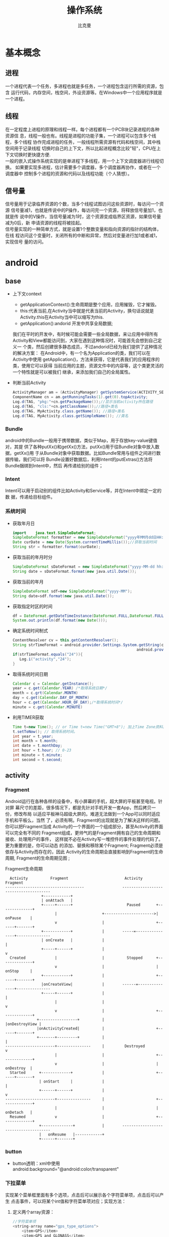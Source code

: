 #+title: 操作系统
#+author: 比克曼
#+latex_class: org-latex-pdf 
#+latex: \newpage 



* 基本概念
** 进程
一个进程代表一个任务，多进程也就是多任务，一个进程包含运行所需的资源，包含
运行代码，内存空间，栈空间，外设资源等。在Windows中一个应用程序就是一个进程。
** 线程
在一定程度上进程的原理和线程一样。每个进程都有一个PCB块记录进程的各种资源信
息，线程一般也有。线程是进程的功能子集，一个进程可以包含多个线程，多个线程
协作完成进程的任务，一般线程所需资源有代码和栈空间，其中栈空间用于记录线程
切换时自己的上下文，所以比起进程概念比较"轻"，CPU在上下文切换时更快捷方便.\\ 
一般的嵌入式操作系统实现的是单进程下多线程，用一个上下文调度器进行线程切换。
如果要实现多进程，估计需要多个调度器，多个调度器再协作，或者在一个调度器中
控制多个进程的资源和代码以及线程功能（个人猜想）。
** 信号量
信号量用于记录临界资源的个数，当多个线程试图访问这些资源时，每访问一个资源
信号量减1，也就是传说中的P操作，每访问完一个资源，将释放信号量加1，也就是传
说中的V操作，当信号量减为1时，这个资源变成临界区资源，如果信号量减为0后，新
申请资源的线程将被挂起。\\ 
信号量实现的一种简单方式，就是设置1个整数变量和指向资源的指针的结构体，在线
程访问这个变量时，关闭所有的中断和异常，然后对变量进行加1或者减1，实现信号
量的访问。  
* android
** base
- 上下文context
  + getApplicationContext():生命周期是整个应用，应用摧毁，它才摧毁。
  + this:代表当前,在Activity当中就是代表当前的Activity，换句话说就是 
    Activity.this在Activity当中可以缩写为this. 
  + getApplication():andorid 开发中共享全局数据;
  我们在平时的开发中，有时候可能会需要一些全局数据，来让应用中得所有
  Activity和View都能访问到，大家在遇到这种情况时，可能首先会想到自己定义一
  个类，然后创建很多静态成员，不过andorid已经为我们提供了这种情况的解决方案：
  在Android中，有一个名为Application的类，我们可以在Activity中使用
  getApplication()，方法来获得，它是代表我们的应用程序的类，使用它可以获得
  当前应用的主题，资源文件中的内容等，这个类更灵活的一个特性就是可以被我们
  继承，来添加我们自己的全局属性。  
- 判断当前Activity
  #+begin_src java
    ActivityManager am = (ActivityManager) getSystemService(ACTIVITY_SERVICE);
    ComponentName cn = am.getRunningTasks(1).get(0).topActivity;
    Log.d(TAG, "pkg:"+cn.getPackageName());//显示当前activity所在路径
    Log.d(TAG, "cls:"+cn.getClassName());//路径+类名
    Log.d(TAG, MyActivity.class.getName()); //路径+类名
    Log.d(TAG, MyActivity.class.getSimpleName()); //类名
  #+end_src
*** Bundle
android中的Bundle一般用于携带数据，类似于Map，用于存放key-value键值对，其提
供了各种putXx()和getXx()方法，putXx()用于往Bundle对象中放入数据，getXx()用
于从Bundle对象中获取数据。比如Bundle常用与组件之间进行数据传输，我们可以将
Bundle设置好数据后，利用Intent的putExtras()方法将Bundle捆绑到Intent中，然后
再传递给别的组件； 
*** Intent
Intent可以用于启动别的组件比如Activity和Service等，并在Intent中绑定一定的数
据，传递给目标组件。 
*** 系统时间
- 获取年月日
  #+begin_src java
    import    java.text.SimpleDateFormat;     
    SimpleDateFormat formatter = new SimpleDateFormat("yyyy年MM月dd日HH:mm:ss");     
    Date curDate = new Date(System.currentTimeMillis());//获取当前时间     
    String str = formatter.format(curDate);     
  #+end_src
- 获取当前的年月时分
  #+begin_src java
    SimpleDateFormat sDateFormat = new SimpleDateFormat("yyyy-MM-dd hh:mm:ss");     
    String date = sDateFormat.format(new java.util.Date());  
  #+end_src
- 获取当前的年月
  #+begin_src java
    SimpleDateFormat sdf=new SimpleDateFormat("yyyy-MM");  
    String date=sdf.format(new java.util.Date());  
  #+end_src
- 获取指定时区的时间
  #+begin_src java
    df = DateFormat.getDateTimeInstance(DateFormat.FULL,DateFormat.FULL,Locale.CHINA);
    System.out.println(df.format(new Date()));
  #+end_src
- 确定系统时间制式
  #+begin_src java
     ContentResolver cv = this.getContentResolver();
     String strTimeFormat = android.provider.Settings.System.getString(cv,
                                                            android.provider.Settings.System.TIME_12_24);
     if(strTimeFormat.equals("24")){
        Log.i("activity","24");
     }
  #+end_src
- 取得系统时间日期
  #+begin_src java
    Calendar c = Calendar.getInstance();
    year = c.get(Calendar.YEAR) /*取得系统日期*/
    month = c.grt(Calendar.MONTH)
    day = c.get(Calendar.DAY_OF_MONTH)
    hour = c.get(Calendar.HOUR_OF_DAY);/*取得系统时间*/
    minute = c.get(Calendar.MINUTE)
  #+end_src
- 利用TIMER获取
  #+begin_src java
    Time t=new Time(); // or Time t=new Time("GMT+8"); 加上Time Zone资料。
    t.setToNow(); // 取得系统时间。
    int year = t.year;
    int month = t.month;
    int date = t.monthDay;
    int hour = t.hour; // 0-23
    int minute = t.minute;
    int second = t.second;
  #+end_src
** activity
*** Fragment
Android运行在各种各样的设备中，有小屏幕的手机，超大屏的平板甚至电视。针对屏
幕尺寸的差距，很多情况下，都是先针对手机开发一套App，然后拷贝一份，修改布局
以适应平板神马超级大屏的。难道无法做到一个App可以同时适应手机和平板么，当然
了，必须有啊。Fragment的出现就是为了解决这样的问题。你可以把Fragment当成
Activity的一个界面的一个组成部分，甚至Activity的界面可以完全有不同的
Fragment组成，更帅气的是Fragment拥有自己的生命周期和接收、处理用户的事件，
这样就不必在Activity写一堆控件的事件处理的代码了。更为重要的是，你可以动态
的添加、替换和移除某个Fragment; Fragment必须是依存与Activity而存在的，因此
Activity的生命周期会直接影响到Fragment的生命周期, Fragment的生命周期见图
\ref{img-fragment-cycle};  
#+caption: Fragment生命周期
#+label: img-fragment-cycle
#+attr_latex: placement=[H] scale=0.3
#+begin_src ditaa :file ./img/img-fragment-cycle.png :cmdline -S -E
      Activity          Fragment                         Activity          Fragment
    -----------------------------------                 --------------------------------------
                    +------------+
                    | onAttach   |
                    +-----+------+                        Paused       +--------------+
                          |                    +---------------------->|   onPause    |
                          v                    |                       +------+-------+
                    +------------+             |        -----=----------------+---------------
                    | onCreate   |             |                              |
                    +-----+------+             |                              v
      Created             |                    |          Stopped      +--------------+
                          v                    |                       |   onStop     |
                    +------------+             |                       +------+-------+
                    |onCreateView|             |        ------=---------------+---------------
                    +-----+------+             |                              |
                          |                    |                              v
                          v                    |                       +--------------+
                  +-----------------+          |                       |onDestroyView |
                  |onActivityCreated|          |                       +------+-------+
                  +-------+---------+          |                              |
    ----------------------+---------------     |         Destroyed            v
                          |                    |                       +--------------+
                          v                    |                       |   onDestroy  |
      Started      +-------------+             |                       +------+-------+
                   | onStart     |             |                              |
                   +------+------+             |                              v
    ----------------------+---------------     |                       +--------------+
                          |                    |                       |   onDetach   |
      Resumed             v                    |                       +--------------+
                   +--------------+            |        --------------------------------------
                   |   onResume   |------------+
                   +------+-------+
#+end_src
*** button
- button透明：xml中使用android:background="@android:color/transparent"
*** 下拉菜单
实现某个菜单框里面有多个选项，点击后可以展示各个字符菜单项，点击后可以产生
点击事件，可以将某个int值和字符菜单项对应；实现方法： 
1. 定义两个array资源：
  #+begin_src java 
    //字符菜单项
    <string-array name="gps_type_options">
        <item>GPS</item>
        <item>GPS and GLONASS</item>
        <item>GPS and BEIDOU</item>
    </string-array>
  #+end_src
  #+begin_src java
    //int对应值
    <integer-array name="gps_type_values">
        <item>0</item>
        <item>1</item>
        <item>2</item>
    </integer-array>
  #+end_src
2. xml中定义器件
   #+begin_src java
    <Spinner
        android:id="@+id/spinnerType"
        android:layout_width="0dip"
        android:layout_height="wrap_content"
        android:layout_marginRight="8dip"
        android:layout_weight="1" />
   #+end_src
3. 在源文件中获取这2个资源：
   #+begin_src java
    String[] gpsTypeOptions = getResources().getStringArray(R.array.gps_type_options);
	int[] gpsTypeValues = getResources().getIntArray(R.array.gps_type_values);
   #+end_src
4. 绑定两者成adapter:
   #+begin_src java
    private IntArrayAdapter mGPSTypeAdapter;
	mGPSTypeAdapter = new IntArrayAdapter(this, gpsTypeOptions, gpsTypeValues);
   #+end_src
5. 将adapter装配到view上：
   #+begin_src java
    private Spinner mSpinnerType;
    mSpinnerType = (Spinner) findViewById(R.id.spinnerType);
    mSpinnerType.setAdapter(mGPSTypeAdapter);
	mSpinnerType.setOnItemSelectedListener(onItemSelectedListener);
   #+end_src
6. 实现点击事件：
   #+begin_src java
    private OnItemSelectedListener onItemSelectedListener = new OnItemSelectedListener() {
		@Override
		public void onItemSelected(AdapterView<?> adapter,View view,int position,long id) {
			if (adapter == mSpinnerType) {
				mGPSTypePostion = position;
			}
		}
		@Override
		public void onNothingSelected(AdapterView<?> arg0) {}
    };
   #+end_src
*** 复选框
正方形的复选框选项
1. xml中定义器件
   #+begin_src java
    <CheckBox 
      android:id="@+id/cb"
      android:layout_width="wrap_content" 
      android:layout_height="wrap_content"
      android:checked="false"
      android:text="已婚" />
   #+end_src
2. 源码中获取器件
   #+begin_src java
    private CheckBox mCheckKeep;
    mCheckKeep = (CheckBox) findViewById(R.id.checkKeep);
    
   #+end_src
3. 监听事件
   #+begin_src java
    //绑定监听器
    cb.setOnCheckedChangeListener(new OnCheckedChangeListener() {
        @Override
        public void onCheckedChanged(CompoundButton arg0, boolean arg1) {
            Toast.makeText(MyActivity.this, 
             arg1?"选中了":"取消了选中"    , Toast.LENGTH_LONG).show();
       }
     });
   #+end_src
4. 也可以查询获得结果
   #+begin_src java
    if(!cb.isChecked()){
    }
   #+end_src
*** 单选框
单选框可以将多个选项汇聚到一个组中，这个组中的每个单选项是互斥的，选一个其 
他的就不能选。
- xml文件
  #+begin_src xml
  <RadioGroup
      android:id="@+id/shoes_sel"
      android:layout_width="wrap_content"
      android:layout_height="wrap_content"
      android:layout_x="3px"
      android:layout_y="54px" >
      <RadioButton
          android:id="@+id/RadioButton1"
          android:layout_width="wrap_content"
          android:layout_height="wrap_content"
          android:text="工厂测试"/>
      <RadioButton
          android:id="@+id/RadioButton2"
          android:layout_width="wrap_content"
          android:layout_height="wrap_content"
          android:text="生产测试"/>
  </RadioGroup>
  #+end_src
- 源码中获取：
  #+begin_src java
  mRadioGroup = (RadioGroup) findViewById(R.id.shoes_sel);  
  mRadio1 = (RadioButton) findViewById(R.id.RadioButton1);  
  mRadio2 = (RadioButton) findViewById(R.id.RadioButton2); 
  #+end_src
- 监听器：
  #+begin_src java
  mRadioGroup.setOnCheckedChangeListener(new RadioGroup.OnCheckedChangeListener() {  
    public void onCheckedChanged(RadioGroup group, int checkedId){
        if (checkedId == mRadio2.getId()){
            //todo
        }  
        else{  
            //todo
        }  
    }  
  });  
  #+end_src
*** 对话框
比如可以在某个按键后触发一个对话框出来要求用户输入数据，然后点确定等操作。
Java代码如下
#+begin_src java
final AlertDialog dialog = new AlertDialog.Builder(this).create();//对话框对象
//向系统请求一个inflater
LayoutInflater inflater = (LayoutInflater) this.getSystemService(MainActivity.this.LAYOUT_INFLATER_SERVICE);
//该对话框的布局layout
LinearLayout layout = (LinearLayout)inflater.inflate(R.layout.dialog, null);
dialog.setView(layout);
dialog.getWindow().setWindowAnimations(R.style.DialogAnimationStyle);
dialog.show();

//获取对话框中的控件元素，和普通的界面操作一样
final EditText et = (EditText) dialog.getWindow().findViewById(R.id.et_value);
Button close_bt = (Button)dialog.getWindow().findViewById(R.id.close_bt);
close_bt.setOnClickListener(new OnClickListener() {
    public void onClick(View v) {
        dialog.dismiss();
    }
});
Button sure_bt = (Button) dialog.getWindow().findViewById(R.id.sure_bt);
sure_bt.setOnClickListener(new OnClickListener() {
    public void onClick(View v) {
        String string =et.getText().toString();
        if(string == null)
            dialog.dismiss();
        Calibrate = currentPressure - Float.parseFloat(string);
        dialog.dismiss();
    }
});
#+end_src
相关的界面布局xml文件
#+begin_src xml
<?xml version="1.0" encoding="utf-8"?>
<LinearLayout xmlns:android="http://schemas.android.com/apk/res/android"
    android:layout_width="300dip"
    android:layout_height="wrap_content"
    android:background="#ffffff"
    android:orientation="vertical" >
    <TextView
        android:id="@+id/textView1"
        android:layout_width="wrap_content"
        android:layout_height="wrap_content"
        android:layout_marginTop="10dip"
        android:layout_marginLeft="10dip"
        android:textSize="20dip"
        android:text="校正" />
    <View 
        android:layout_width="match_parent"
		  android:layout_height="1dip"
		  android:layout_marginTop="10dip"
		  android:background="#009acd" />
    <LinearLayout 
        android:layout_width="match_parent"
        android:layout_height="wrap_content"
        android:layout_marginTop="20dip" >
        <TextView
            android:layout_width="100dip"
            android:layout_height="wrap_content"
            android:textSize="15dip"
            android:gravity="center_horizontal"
            android:text="当前值" />
        <TextView
            android:id="@+id/textView3"
            android:layout_width="wrap_content"
            android:layout_height="wrap_content"
            android:text="TextView" />
    </LinearLayout>
        <LinearLayout
            android:layout_width="match_parent"
            android:layout_height="wrap_content" 
            android:layout_marginTop="20dip">
            <TextView
                android:id="@+id/textView2"
                android:layout_width="100dip"
                android:layout_height="wrap_content"
                android:gravity="center_horizontal"
                android:textSize="15dip"
                android:text="校正值" />
            <EditText
                android:id="@+id/et_value"
                android:layout_width="200dip"
                android:layout_height="wrap_content"
                android:background="#fff0f5"
                android:numeric="integer"
                android:text="" />
        </LinearLayout>
    		<View 
		    android:layout_width="wrap_content"
		    android:layout_height="1dip"
		    android:layout_marginTop="20dip"
		    android:background="@color/darkgray">
    <LinearLayout
        android:layout_width="match_parent"
        android:layout_height="45dp" >
        <Button
            android:id="@+id/close_bt"
            android:layout_width="wrap_content"
            android:layout_height="wrap_content"
            android:background="@drawable/bt_style"
            android:layout_weight="1"
            android:text="取消" />
		<View 
		    android:layout_width="1dip"
		    android:layout_height="wrap_content"
		    android:background="@color/darkgray"/>
        <Button
            android:id="@+id/sure_bt"
            android:layout_width="wrap_content"
            android:layout_height="wrap_content"
            android:background="@drawable/bt_style"
            android:layout_weight="1"
            android:text="确定" />
    </LinearLayout>
</LinearLayout>
#+end_src
** service
- 在service中启动activity：
  #+begin_src java
    Intent intent = new Intent(getBaseContext(), MtkPlatformTest.class);
    intent.addFlags(Intent.FLAG_ACTIVITY_NEW_TASK);必须加这句
    startActivity(intent);
  #+end_src
*** Bound Service
要做绑定服务操作，client需要调用bindService() , 调用后，系统将调用server的onBind()方法，这个方法将返回一个IBinder，这个
IBinder正是反给client，client使用此IBinder来调用server实现的各种服务接口，client要取得这个IBinder，需要实现一个接口
ServiceConnection 作为bindService的参数，此ServiceConnection中的方法onServiceConnected将被系统回调(在onBind执行完后)，而
onBind返回的IBinder正是作为参数传给onServiceConnected，这样client就可以在onServiceConnected里面获得该IBinder；
** broadcast
广播机制可以事务处理异步化，可以将事务的处理放在别的地方，然后在另一个地方
发送一个Intent，系统会根据此Intent来找到相应的广播处理方法来处理，步骤如下。 
- 设定IntentFilter，可以在manifest文件中设置，也可以在源码中动态设置，实例
  如下; 
  #+begin_src java
    private static IntentFilter makeIntentFilter() {
        final IntentFilter intentFilter = new IntentFilter();
        intentFilter.addAction(ACTION_GATT_CONNECTED);
        intentFilter.addAction(ACTION_GATT_DISCONNECTED);
        intentFilter.addAction(ACTION_GATT_SERVICES_DISCOVERED);
        intentFilter.addAction(ACTION_DATA_AVAILABLE);
        return intentFilter;
    }
  #+end_src
- 设置广播事务处理，实例如下;
  #+begin_src java
    private final BroadcastReceiver mReceiver = new BroadcastReceiver() {
        @Override
        public void onReceive(Context context, Intent intent) {
            final String action = intent.getAction();
            if (ACTION_GATT_CONNECTED.equals(action)) {
                //...
            } else if (ACTION_GATT_DISCONNECTED.equals(action)) {
                //...
            } else if (ACTION_GATT_SERVICES_DISCOVERED.equals(action)) {
                //...
            } else if (ACTION_DATA_AVAILABLE.equals(action)) {
                //...
            }
        }
    };
  #+end_src
- 注册，将action和事务处理相结合，实例如下;
  #+begin_src java
     registerReceiver(mReceiver, makeIntentFilter());
  #+end_src
- 产生事件源，在别的地方发送消息，实例如下;
  #+begin_src java
    private void broadcastUpdate(final String action) {
        final Intent intent = new Intent(action);
        sendBroadcast(intent);
    }
  #+end_src
** 消息机制
Android应用程序是通过消息来驱动的，系统为每一个应用程序维护一个消息队例，应
用程序的主线程不断地从这个消息队例中获取消息(Looper)，然后对这些消息进行处
理(Handler)，这样就实现了通过消息来驱动应用程序的执行. 
- Message：消息，其中包含了消息ID，消息处理对象以及处理的数据等，由
  MessageQueue统一列队，终由Handler处理。 
- Handler：处理者，负责Message的发送及处理。使用Handler时，需要实现
  handleMessage(Message msg)方法来对特定的Message进行处理，例如更新UI等。 
- MessageQueue：消息队列，用来存放Handler发送过来的消息，并按照FIFO规则执行。
  当然，存放Message并非实际意义的保存，而是将Message以链表的方式串联起来的，
  等待Looper的抽取。 
- Looper：消息泵，不断地从MessageQueue中抽取Message执行。因此，一个
  MessageQueue需要一个Looper。 
- Thread：线程，负责调度整个消息循环，即消息循环的执行场所。
*** Handler
功能主要是跟UI线程交互用，主要有：
1. 用handler发送一个message，然后在handler的线程中来接收、处理该消息，以避免直接在UI主线程中处理事务导致影响UI主线程的其
   他处理工作 ；
2. 你可以将handler对象传给其他进程，以便在其他进程中通过handler给你发送事件；
3. 通过handler的延时发送message，可以延时处理一些事务的处理；
- 线程处理功能：可以使用Handler的post方法，将要处理的事务放在一个thread里面，然后将该线程post到Handler的线程队列中(其实
  这个线程和activity主线程是同一个线程，只是运行了线程的run方法)，则该事务将会在thread里面执行，如果使用
  postDelayed(thread, time)方法，还能设置一个延时time后执行该事务，类似于timer功能；
  实例如下所示。
  #+begin_src java
    //使用handler时首先要创建一个handler
    Handler handler = new Handler();
    //要用handler来处理多线程可以使用runnable接口，这里先定义该接口
    //线程中运行该接口的run函数
    Runnable update_thread = new Runnable(){
        public void run(){
            //线程每次执行时输出"UpdateThread..."文字,且自动换行
            //textview的append功能和Qt中的append类似，不会覆盖前面
            //的内容，只是Qt中的append默认是自动换行模式
            text_view.append("\nUpdateThread...");
            //延时1s后又将线程加入到线程队列中
            handler.postDelayed(update_thread, 1000);
        }
    };
    //将线程接口立刻送到线程队列中
    handler.post(update_thread);
    //将接口从线程队列中移除
    handler.removeCallbacks(update_thread);
  #+end_src
- 异步消息处理功能：同样也是使用上面线程处理功能，将某个线程thread，post到handler的线程队列中，线程队列中处理事务，并可
  以使用handler的sendMessage()，方法向handler中发送message，然后在handler中可以使用handleMessage来处理这个消息；实例如下：
  #+begin_src java
    //创建一个handler，内部完成处理消息方法
    Handler update_progress_bar = new Handler(){
        public void handleMessage(Message msg) {
            super.handleMessage(msg);
            //显示进度条
            progress_bar.setProgress(msg.arg1);
            //重新把进程加入到进程队列中
            update_progress_bar.post(update_thread);
        }
    };
    update_progress_bar.post(update_thread);//post线程
    Runnable update_thread = new Runnable() {
        int i = 0;
        public void run() {
            i += 10;
            //首先获得一个消息结构
            Message msg = update_progress_bar.obtainMessage();
            //给消息结构的arg1参数赋值
            msg.arg1 = i;
            //延时1s
            Thread.sleep(1000);
            //把消息发送到消息队列中
            update_progress_bar.sendMessage(msg);
            if(i == 100)
                update_progress_bar.removeCallbacks(update_thread);//移除
        }
    };
  #+end_src

*** Looper

*** Message
*** SharedPreferences
很多软件会有配置文件，里面存放这程序运行当中的各个属性值，由于其配置信息并不多，如果采用数据库来存放并不划算，因为数据库
连接跟操作等耗时大大影响了程序的效率，因此我们使用键值这种一一对应的关系来存放这些配置信息。SharedPreferences正是Android
中用于实现这中存储方式的技术。  
SharedPreferences的使用非常简单，能够轻松的存放数据和读取数据。SharedPreferences只能保存简单类型的数据，例如，String、
int等。一般会将复杂类型的数据转换成Base64编码，然后将转换后的数据以字符串的形式保存在 XML文件中，再用SharedPreferences保
存。使用SharedPreferences保存key-value对的步骤如下。
1. 使用Activity类的getSharedPreferences方法获得SharedPreferences对象，其中存储key-value的文件的名称由
   getSharedPreferences方法的第一个参数指定。
2. 使用SharedPreferences接口的edit获得SharedPreferences.Editor对象。
3. 通过SharedPreferences.Editor接口的putXxx方法保存key-value对。其中Xxx表示不同的数据类型。例如：字符串类型的value需要用
   putString方法。
4. 通过SharedPreferences.Editor接口的commit方法保存key-value对。commit方法相当于数据库事务中的提交（commit）操作。
具体代码的书写流程为。
- 存放数据信息
  1. 打开Preferences，名称为setting，如果存在则打开它，否则创建新的Preferences SharedPreferences settings =
     getSharedPreferences(“setting”, 0);
  2. 让setting处于编辑状态SharedPreferences.Editor editor = settings.edit();
  3. 存放数据editor.putString(“name”,”ATAAW”);editor.putString(“URL”,”ATAAW.COM”);
  4. 完成提交editor.commit();
- 读取数据信息
  1. 获取Preferences: SharedPreferences settings = getSharedPreferences(“setting”, 0);
  2. 取出数据String name = settings.getString(“name”,”默认值”);
     String url = setting.getString(“URL”,”default”);
其中创建的Preferences文件存放位置可以在Eclipse中查看：DDMS->File Explorer /<package name>/shared_prefs/setting.xml 
** 通知栏操作
在Android系统中，发一个状态栏通知还是很方便的。首先，发送一个状态栏通知必须
用到两个类：NotificationManager、Notification。 
- NotificationManager ：  是状态栏通知的管理类，负责发通知、清楚通知等。
  NotificationManager是一个系统Service，必须通过getSystemService()来获取。 
  #+begin_src java
  NotificationManager nm = (NotificationManager) getSystemService(NOTIFICATION_SERVICE);
  #+end_src
- Notification：是具体的状态栏通知对象，可以设置icon、文字、提示声音、振动
  等等参数。下面是设置一个通知需要的基本参数. 
  1. An icon  (通知的图标);
  2. A title and expanded message  (通知的标题和内容); 
  3. A PendingIntent   (点击通知执行页面跳转); 
  可选的设置.
  1. A ticker-text message (状态栏顶部提示消息);
  2. An alert sound    (提示音)
  3. A vibrate setting  (振动)
  4. A flashing LED setting  (灯光)
使用步骤
1. 创建Notification：通过NotificationManager的notify(int, Notification)方法
   来启动Notification。第一个参数唯一的标识该Notification，第二个参数就是
   Notification对象。 
2. 更新Notification：调用Notification的setLatestEventInfo方法来更新内容，然
   后调用NotificationManager的notify()方法即可。 
3. 删除Notification：通过NotificationManager的cancel(int)方法，来清除某个通
   知。其中参数就是Notification的唯一标识ID。当然也可以通过  cancelAll() 来
   清除状态栏所有的通知。 
4. Notification设置(振动、铃声等)；
#+begin_src java
//新建状态栏通知
baseNF = new Notification();
 
//设置通知在状态栏显示的图标
baseNF.icon = R.drawable.icon;

//通知时在状态栏显示的内容
baseNF.tickerText = "You clicked BaseNF!";

//通知的默认参数 DEFAULT_SOUND, DEFAULT_VIBRATE, DEFAULT_LIGHTS. 
//如果要全部采用默认值, 用 DEFAULT_ALL.
//此处采用默认声音
baseNF.defaults = Notification.DEFAULT_SOUND;

//第二个参数 ：下拉状态栏时显示的消息标题 expanded message title
//第三个参数：下拉状态栏时显示的消息内容 expanded message text
//第四个参数：点击该通知时执行页面跳转
baseNF.setLatestEventInfo(Lesson_10.this, "Title01", "Content01", pd);

//发出状态栏通知
//The first parameter is the unique ID for the Notification 
// and the second is the Notification object.
nm.notify(Notification_ID_BASE, baseNF);
#+end_src
** 程序首选项
一般程序可以通过“设置”也就是首选项做一些更个性化的设置。打开我们的系统设
置中，会看到整个页面被分为几组：无线网络、设备、个人、账户和系统。这个分组
（或者叫分类）就是PreferenceCategory。Wifi右边有开关，这一项就是
CheckBoxPreference；其他还有ListPreference和EditTextPreference。每一次设置，
都会被Preference存下来，这就是setting的数据持久化。我们可以通过
SharedPreference对象获得这个程序的全体设置，Preference的对象获得其中某个设
置。Preference Activity框架由4个部分组成。 
- PreferenceScreen: 是个xml文件，定义了在Preference Screen中显示的层次结构。
  它指定了要显示的文本及控件、值等； 
- PreferenceActivity和PreferenceFragment：首先要说的是，PreferenceActivity
  从API level1中就加入了，那么后续自Android3.0后有了Fragment的概念，同时也
  带来了PreferenceFragment，他们都用于包含PreferenceScreen，在Android3.0前，
  PreferenceActivity直接包含PreferenceScreen，之后，PreferenceScreen包含在
  PreferenceFragment中，而PreferenceFragment又包含到PreferenceActivity； 
- PreferenceHeader：是一个xml文件，3.0后随Fragment引入，用于显示
  PreferenceFragment的层次结构。 
- SharedPreference监听程序：也就是接口onSharedPreferenceChangeListener，用
  于监听界面上的设置变化，这个接口用于监听SharePreference，即只要有设置项改
  变，这个就会被触发回调，区别于OnPreferenceChangeListener是用于监听某项的
  改变，而OnPreferenceClickListener是监听某项的点击 ； 
** menu
menu标签中item标签的主要属性见表\ref{tbl-menu-bar}
#+caption: android menu bar xml属性说明
#+label: tbl-menu-bar
|-------------------------+------------------------------------------------------------|
| 属性名                  | 说明                                                       |
|-------------------------+------------------------------------------------------------|
| android:orderInCategory | 指每个item优先级，值越大越低，地方不够就会放到overflow中。 |
| android:title           | item的标题。                                               |
| android:icon            | item显示的图标。                                           |
| app:showAsAction        | item显示的方式。                                           |
|-------------------------+------------------------------------------------------------|
** gps
*** 组件
- LocationManagerService：简称LMS，统一管理android平台中能够提供位置服务的
  相关模块； 
- LocationManager：简称LM，为需要使用位置服务的应用程序服务，LMS和LM通过
  binder进行交互； 
- LocationProvider：简称LP，表示android平台中能够提供位置服务的相关模块的统
  称，在所有位置提供者中，android framework实现了其中的PassiveProvider和
  GpsLocationProvider，这两个LP由LMS创建并允许在系统进程中； 
- LocationProviderInterface：LP必须实现这个接口，这些接口对应的对象实例由
  LMS来创建和管理； 
- NetworkLocationProvider：由网络提供的位置服务，android原生代码中不提供相
  关功能，一般第三方厂商会提供； 
- GMS：GoogleMobileService，由Google提供的NetworkLocationProvider，国内的一
  般由百度提供； 
- ILocationProviderProxy：由于一些LP是由第三方提供，他们运行在应用程序所在
  的进程中，所以系统定了这个接口使LMS管理这些由应用程序提供的位置服务； 
- LocationProviderBase：第三方提供LP，必须实现这个抽象类；
- FusedLocationProvider：它自身不提供位置信息，而是综合GpsLP和NetworkLP的位
  置信息，然后向使用者提供最符合使用者需求的数据，平衡电量和数据精度要求； 
- GeocodeProxy：由于需要将位置信息和地址相互转换，而有些位置信息由第三方提
  供，所以LMS利用这个和第三方应用中实现GeocodeProxy的对象进行交互。 
*** 操作
1. 先创建一个LocationManager对象，用于和LMS交互；
2. 然后调用LocationManager的requestLocationUpdates以设置一个回调接口对象
   LocationListener，同时指出要使用哪个LP，或指定定位精度，由系统决定选择LP；  
3. 当LP更新相关信息后，LocationListener对应的函数将被调用，应用程序可以在这
   些回调函数中做相应处理； 
4. 如果应用程序需要在位置和地址信息做转换，则使用Geocoder类提供的函数；
**** LocationManager
LocationMangager，位置管理器。要想操作定位相关设备，必须先定义个
LocationManager。我们可以通过如下代码创建LocationManger对象。 
#+begin_src java
LocationManger locationManager=(LocationManager)this.getSystemService(Context.LOCATION_SERVICE); 
#+end_src
**** LocationListener
LocationListener，位置监听，监听位置变化，监听设备开关与状态。
#+begin_src java
private LocationListener locationListener=new LocationListener() {
        /**
         * 位置信息变化时触发
         */
        public void onLocationChanged(Location location) {
            updateView(location);
            Log.i(TAG, "时间："+location.getTime()); 
            Log.i(TAG, "经度："+location.getLongitude()); 
            Log.i(TAG, "纬度："+location.getLatitude()); 
            Log.i(TAG, "海拔："+location.getAltitude()); 
        }
        
        /**
         * GPS状态变化时触发
         */
        public void onStatusChanged(String provider, int status, Bundle extras) {
            switch (status) {
            //GPS状态为可见时
            case LocationProvider.AVAILABLE:
                Log.i(TAG, "当前GPS状态为可见状态");
                break;
            //GPS状态为服务区外时
            case LocationProvider.OUT_OF_SERVICE:
                Log.i(TAG, "当前GPS状态为服务区外状态");
                break;
            //GPS状态为暂停服务时
            case LocationProvider.TEMPORARILY_UNAVAILABLE:
                Log.i(TAG, "当前GPS状态为暂停服务状态");
                break;
            }
        }
        /**
         * GPS开启时触发
         */
        public void onProviderEnabled(String provider) {
            Location location=lm.getLastKnownLocation(provider);
            updateView(location);
        }
        /**
         * GPS禁用时触发
         */
        public void onProviderDisabled(String provider) {
            updateView(null);
        }
    };
#+end_src
**** Location
Location，位置信息，通过Location可以获取时间、经纬度、海拔等位置信息。上面
采用locationListener里面的onLocationChanged()来获取location，下面讲述如何主
动获取location。 
#+begin_src java
Location location=locationManager.getLastKnownLocation(LocationManager.GPS_PROVIDER);
system.out.println("时间："+location.getTime());
system.out.println("经度："+location.getLongitude());  
#+end_src
**** GpsStatus.Listener
GpsStatus.Listener，GPS状态监听，包括GPS启动、停止、第一次定位、卫星变化等
事件。  
#+begin_src java
//状态监听
    GpsStatus.Listener listener = new GpsStatus.Listener() {
        public void onGpsStatusChanged(int event) {
            switch (event) {
            //第一次定位
            case GpsStatus.GPS_EVENT_FIRST_FIX:
                Log.i(TAG, "第一次定位");
                break;
            //卫星状态改变
            case GpsStatus.GPS_EVENT_SATELLITE_STATUS:
                Log.i(TAG, "卫星状态改变");
                //获取当前状态
                GpsStatus gpsStatus=lm.getGpsStatus(null);
                //获取卫星颗数的默认最大值
                int maxSatellites = gpsStatus.getMaxSatellites();
                //创建一个迭代器保存所有卫星 
                Iterator<GpsSatellite> iters = gpsStatus.getSatellites().iterator();
                int count = 0;     
                while (iters.hasNext() && count <= maxSatellites) {     
                    GpsSatellite s = iters.next();     
                    count++;     
                }   
                System.out.println("搜索到："+count+"颗卫星");
                break;
            //定位启动
            case GpsStatus.GPS_EVENT_STARTED:
                Log.i(TAG, "定位启动");
                break;
            //定位结束
            case GpsStatus.GPS_EVENT_STOPPED:
                Log.i(TAG, "定位结束");
                break;
            }
        };
    };
//绑定监听状态
lm.addGpsStatusListener(listener);
#+end_src
**** GpsStatus
GpsStatus，GPS状态信息，上面在卫星状态变化时，我们就用到了GpsStatus。 
#+begin_src java
//实例化    
GpsStatus gpsStatus = locationManager.getGpsStatus(null); // 获取当前状态    
//获取默认最大卫星数    
int maxSatellites = gpsStatus.getMaxSatellites();     
//获取第一次定位时间（启动到第一次定位）    
int costTime=gpsStatus.getTimeToFirstFix();   
//获取卫星    
Iterable<GpsSatellite> iterable=gpsStatus.getSatellites();   
//一般再次转换成Iterator    
Iterator<GpsSatellite> itrator=iterable.iterator();
#+end_src
**** GpsSatellite
GpsSatellite，定位卫星，包含卫星的方位、高度、伪随机噪声码、信噪比等信息 
#+begin_src java
//获取卫星    
Iterable<GpsSatellite> iterable=gpsStatus.getSatellites();   
//再次转换成Iterator    
Iterator<GpsSatellite> itrator=iterable.iterator();   
//通过遍历重新整理为ArrayList    
ArrayList<GpsSatellite> satelliteList=new ArrayList<GpsSatellite>();    
int count=0;   
int maxSatellites=gpsStatus.getMaxSatellites();   
while (itrator.hasNext() && count <= maxSatellites) {     
    GpsSatellite satellite = itrator.next();     
    satelliteList.add(satellite);     
    count++;   
}    
System.out.println("总共搜索到"+count+"颗卫星");   
//输出卫星信息    
for(int i=0;i<satelliteList.size();i++){   
    //卫星的方位角，浮点型数据    
    System.out.println(satelliteList.get(i).getAzimuth());   
    //卫星的高度，浮点型数据    
    System.out.println(satelliteList.get(i).getElevation());   
    //卫星的伪随机噪声码，整形数据    
    System.out.println(satelliteList.get(i).getPrn());   
    //卫星的信噪比，浮点型数据    
    System.out.println(satelliteList.get(i).getSnr());   
    //卫星是否有年历表，布尔型数据    
    System.out.println(satelliteList.get(i).hasAlmanac());   
    //卫星是否有星历表，布尔型数据    
    System.out.println(satelliteList.get(i).hasEphemeris());   
    //卫星是否被用于近期的GPS修正计算    
    System.out.println(satelliteList.get(i).hasAlmanac());   
}
#+end_src
*** 位置模拟
大体思路如下。
1. 获取待模拟的位置；
2. 将位置信息植入需要的Provider里面, 下面示例代码以模拟位置植入GPS_PROVIDER
   中为例； 
   #+begin_src java
   //xml权限 
   <uses-permission android:name="android.permission.ACCESS_MOCK_LOCATION">
   public static void setLocation(Context context, LatLonBean bean) {  
        LocationManager locmanag = (LocationManager) context  
                .getSystemService(Context.LOCATION_SERVICE);  
        //关键代码
        String mock = LocationManager.GPS_PROVIDER;  
        locmanag.addTestProvider(mock, false, true, false, false, false, false,  
                false, 0, 5);  
        locmanag.setTestProviderEnabled(mock, true);  
        //构造位置信息
        Location loc = new Location(mock);  
        loc.setTime(System.currentTimeMillis());  
        loc.setLatitude(Double.parseDouble(bean.getLat()));  
        loc.setLongitude(Double.parseDouble(bean.getLon()));  
        loc.setAccuracy(Criteria.ACCURACY_FINE);// 精确度  
        loc.setElapsedRealtimeNanos(SystemClock.elapsedRealtimeNanos());// 实时运行时间  
        locmanag.setTestProviderStatus(mock, LocationProvider.AVAILABLE, null,  
                System.currentTimeMillis());  
        //位置信息植入
        locmanag.setTestProviderLocation(mock, loc);  
    }  
   #+end_src
3. 在android手机设置请确保您已在“允许模拟位置”复选框打勾 ；
4. 像普通使用gps定位一样的使用onLocationChanged()会被系统回调。
** bt
*** 概念
- BluetoothAdapter：代表手机本地的蓝牙模块，BluetoothAdapter是所有蓝牙互操
  作的入口。使用它，你可以discover其他的蓝牙设备，轮询已经bonded(paired)的
  设备列表，使用MAC地址实例化一个远端Bluetoothdevice，生成一个
  BluetoothServerSocket来监听其他设备。 
- BluetoothDevice：代表一个远端的蓝牙设备，本地蓝牙模块使用BluetoothDevice
  通过一个BluetoothSocket来请求一个远端设备连接或者请求远端设备的设备名，地
  址，绑定状态等； 
- BluetoothSocket：代表一个接口，通过这个接口应用程序可以利用InputStream和
  OutputStream来和其他蓝牙设备交换数据； 
- BluetoothServerSocket：代表一个server socket，它用于监听收到的请求。为了
  连接两个android设备，某个设备必须开启一个server socket，当一个远端蓝牙设
  备发起一个连接请求到这个设备时，这个设备如果接受这个请求，它的
  BluetoothServerSocket会返回一个BluetoothSocket给它； 
- BluetoothClass：用于描述蓝牙设备的一般属性和能力。它是只读的属性集，定义
  了设备的主次设备类和它的服务，然而这个BluetoothClass并不是这个蓝牙设备支
  持的所有蓝牙profile和services的描述； 
- BluetoothProfile：是一个蓝牙profile的接口；
- BluetoothHeadset：提供对手机上蓝牙耳机的支持，它包含蓝牙耳机和免提的
  profile； 
- BluetoothA2dp：定义了通过蓝牙连接的设备间传输音频流的质量，A2DP表示
  Advanced Audio Distribution Profile； 
- BluetoothHealth：代表了Health Device Profile；
- BluetoothHealthCallback：它是一个BluetoothHealth回调的抽象类。这个回调处
  理接收到的应用程序注册状态以及蓝牙通道状态的更新； 
- BluetoothHealthAppConfiguration：代表应用程序关于BluetoothHealth的配置； 
- BluetoothProfile.ServiceListener：它是一个通知BluetoothProfile IPC客户端
  的接口，通知对service连接的状态； 
*** 蓝牙权限
应用程序要用蓝牙功能，必须要声明蓝牙权限“BLUETOOTH”。代码如下
#+begin_src xml
<manifest ... >
  <uses-permission android:name="android.permission.BLUETOOTH" />
  ...
</manifest>
#+end_src
如果应用程序还需要“初始化设备发现”，操作“蓝牙设置”，那还需要声明
“BLUETOOTH\_ADMIN”的权限，另外这个权限可以赋予一些功能，比如发现本地蓝牙
设备，修改蓝牙设置；如有要使用“BLUETOOTH\_ADMIN”的声明，还必须要有上面的
“BLUETOOTH”权限。 
*** 设置蓝牙
如果要使用蓝牙，需检查手机是否支持蓝牙，并且要保证已经使能。这需要两步操作。 
1. 获取BluetoothAdapter:BluetoothAdapter是所有蓝牙活动所必须要求的。要获得
   BluetoothAdapter可以调用getDefaultAdapter()方法，它将返回一个
   BluetoothAdapter，如果返回null，代表设备不支持蓝牙，代码如下。 
   #+begin_src java
   BluetoothAdapter mBluetoothAdapter = BluetoothAdapter.getDefaultAdapter();
   if (mBluetoothAdapter == null) {
        // Device does not support Bluetooth
   }
   #+end_src
2. 使能蓝牙:使用蓝牙前要确定蓝牙是否已经使能，使用isEnable()方法，如果返回
   false，表示蓝牙是禁能的。要请求蓝牙开启，可以使用
   startActivityForResult()带上ACTION\_REQUEST\_ENABLE的intent，这样将会触
   发一个系统设置的请求来使能蓝牙，代码如下, 将会出现一个对话框请求用户使能
   蓝牙，用户可以允许也可以不允许，ACTION\_REQUEST\_ENABLE是一个本地定义的
   整数(大于0)，并且会在onActivityResult()回调方法中返回作为requestCode参数，
   如果使能蓝牙成功，Activity会在onActivityResult()收到RESULT\_OK结果码，否
   则结果码是RESULT\_CANCEL 
   #+begin_src java
   if (!mBluetoothAdapter.isEnabled()) {
    Intent enableBtIntent = new Intent(BluetoothAdapter.ACTION_REQUEST_ENABLE);
    startActivityForResult(enableBtIntent, REQUEST_ENABLE_BT);
   }
   #+end_src
   同样，应用程序还可以监听ACTION\_STATE\_CHANGED广播intent，这个intent会在
   蓝牙状态变化时被系统广播出来， 这个广播包含指示蓝牙新旧状态的额外域：
   EXTRA\_STATE和EXTRA\_PREVIOUS\_STATE。这2个域的值可能取
   STATE\_TURNING\_ON, STATE\_ON,STATE\_OFF，STATE\_TURNING\_OFF。   
*** 寻找设备
可以使用BluetoothAdapter搜索远端设备，要么通过“搜索设备”，要么通过轮询配
对绑定列表里面的设备。搜索设备通过一个扫描过程搜索周边的蓝牙设备并向他们请
求一些信息(这个过程大概有“discovering”，“inquiring”，“scanning”)。然
而这个被搜索到的设备只有在使能了可发现属性后，才会回应这些请求，回应信息大
概有设备名，类别，唯一的MAC地址。有了这些后，搜索设备的发起方就可以选择一个
设备初始化一个链接操作。一旦和远端设备进行链接，并且是首次链接，一个配对请
求就会自动的呈现给用户。当配对过程完成后，远端设备的基本信息(比如设备名，类
别，MAC)就会被保存下来并能够通过蓝牙API读取，使用一个已知的MAC地址可以在任
何时候发起连接操作而不需要再进行搜索过程。要记住的是已配对和已连接有所不同，
配对意味着两个设备知道互相的存在，拥有一个用于认证的共享的链接密钥
(link-key)，能够建立一个加密的链路。连接意味着设备间当前共享一个RFCOMM通道，
可以互相进行数据传输。当前的android蓝牙API要求设备在建立RFCOMM通道前做配对
操作。(配对是在使用蓝牙API初始化一个加密连接时自动进行)下面的章节描述的是已
经配对设备如何进行寻找设备，或者使用设备搜索过程来搜索设备。 
*** 轮询已配对的设备
在进行搜索设备前，先轮询已配对设备的集合看看是否有我们需要的设备，调用
BluetoothAdapter的getBondedDevices()即可。它将返回一个已配对设备的集合。比
如，可以轮询所有的设备并使用ArrayAdapter将设备名展示给用户。 
#+begin_src java
Set<BluetoothDevice> pairedDevices = mBluetoothAdapter.getBondedDevices();
// If there are paired devices
if (pairedDevices.size() > 0) {
    // Loop through paired devices
    for (BluetoothDevice device : pairedDevices) {
        // Add the name and address to an array adapter to show in a ListView
        mArrayAdapter.add(device.getName() + "\n" + device.getAddress());
    }
}
#+end_src
为了初始化一个连接，仅需要从BluetoothDevice对象中获得MAC地址。
*** 搜索设备
要发起搜索设备，只需要简单的调用startDiscovery().这个过程是异步的，调用这个
方法会立刻返回一个布尔值指示搜索是否成功启动。搜索过程常常先inquiry scan大
约12秒，再使用page scan去获取每个设备的蓝牙设备名。应用程序注册一个
BroadcastReceiver来接收“ACTION\_FOUND”的intent，对于每个搜索到的设备，系
统将会广播这个intent，这个intent会包含额外域EXTRA\_DEVICE和EXTRA\_CLASS，对
应着“BluetoothDevice”和“BluetoothClass”。代码如下 
#+begin_src java
// Create a BroadcastReceiver for ACTION_FOUND
private final BroadcastReceiver mReceiver = new BroadcastReceiver() {
    public void onReceive(Context context, Intent intent) {
        String action = intent.getAction();
        // When discovery finds a device
        if (BluetoothDevice.ACTION_FOUND.equals(action)) {
            // Get the BluetoothDevice object from the Intent
            BluetoothDevice device = intent.getParcelableExtra(BluetoothDevice.EXTRA_DEVICE);
            // Add the name and address to an array adapter to show in a ListView
            mArrayAdapter.add(device.getName() + "\n" + device.getAddress());
        }
    }
};
// Register the BroadcastReceiver
IntentFilter filter = new IntentFilter(BluetoothDevice.ACTION_FOUND);
registerReceiver(mReceiver, filter); // Don't forget to unregister during onDestroy
#+end_src
警告：做设备搜索是个非常耗费系统资源的操作，一旦发现了目标设备，确保在连接
前使用cancelDiscovery()停止掉搜索过程，并且如果已经保持了一个连接，再搜索操
作势必会减少连接的可用带宽，所以当连接设备时最好不要做搜索操作。 
*** 使能可发现性
如果愿意本地设备被其他设备搜索到，可使用ACTION\_REQUEST\_DISCOVERABLE的
intent调用startActivityForResult(Intent，int)，它将向系统发起一个请求进行可
发现性设置。默认将保持120秒时间，也可以通过给intent增加
EXTRA\_DISCOVERABLE\_DURATION的额外域值来改变这个持续时间。这个域值最大可设
3600秒，0代表始终可发现。设置为其他值将自动设成120秒，下面代码设置持续时间
为300秒。 
#+begin_src java
Intent discoverableIntent = new
Intent(BluetoothAdapter.ACTION_REQUEST_DISCOVERABLE);
discoverableIntent.putExtra(BluetoothAdapter.EXTRA_DISCOVERABLE_DURATION, 300);
startActivity(discoverableIntent);
#+end_src
系统将显示一个对话框来请求设备可发现性的用户权限。如果用户选择YES，设备将保
持这个时间的可发现性，activity也将收到一个回调onActivityResult(), 里面会附
带一个等于持续时间的result code。如果选择了NO，或者发送错误，这个result
code将是RESULT\_CANCEL。\\ 
注意：如果设备没有开启蓝牙，而使能了蓝牙可发现性，将会自动的开启蓝牙。\\
如果希望在系统的可发现性改变时被通知，可以注册一个BroadcastReceiver来监听
ACTION\_SCAN\_MODE\_CHANGED的intent。这个intent将包含两个额外域，
EXTRA\_SCAN\_MODE和EXTRA\_PREVIOUS\_SCAN\_MODE，对应着新旧扫描模式。其可能
值有SCAN\_MODE\_CONNECTABLE\_DISCOVERABLE, SCAN\_MODE\_CONNECTABLE, 或
SCAN\_MODE\_NONE，指示了设备要么处于可发现模式，不处于可发现模式但是可以接
收连接请求，既不处于可发现模式也不能接收连接请求。如果只是想初始化一个到远
端设备的链接，可以不用开启可发现模式。使能可发现模式仅仅只是在应用程序需要
主导一个可以接收连接的server socket，因为远端设备在初始化一个连接前必须能够
发现这个设备。 
*** 连接设备
为了应用程序在设备间建立连接，必须实现服务端和客户端机制，因为一个设备必须
开启server socket，另一个设备必须初始化这个连接(使用设备的MAC地址)。当服务
端和客户端在共同的RFCOMM通道都有了已连接的BluetoothSocket则可认为两者已连接。
从此后，每个设备获得输入输出流和数据传输就可开始，这部分要点在后面介绍。\\   
服务端设备和客户端设备获得BluetoothSocket的方式不同。服务端当有一个连接进入
被接受时就获得了，而客户端当开启一个RFCOMM通道给服务端时就获得了。 \\
注意：如果两个设备之前没有配对过，android framework将会自动显示一个配对请求
通知或者对话框给用户(就是那个带密码的对话框)。这样当尝试连接设备是，应用程
序不需要关注设备是否配对过。RFCOMM连接尝试将会被阻塞直到用户成功配对，或者
用户拒绝配对，或者配对失败而超时。 
*** 服务端的连接
当要连接两个设备时，其中一个必须作为一个服务端保存一个打开的
BluetoothServerSocket。它的目的是监听进来的链接请求，并且当接受时，提供一个
可连接的BluetoothSocket。当BluetoothSocket已经从BluetoothServerSocket获得后，
BluetoothServerSocket就可以丢弃了，除非还想介入其他连接。 
1. 通过调用listenUsingRfcommWithServiceRecord(String, UUID)来获得
   BluetoothServerSocket。这个String是服务的标示名，系统会自动将它写入
   SDP(service discovery protocol)的数据库入口(标示名可以随意编写，并且可以
   直接采用应用程序的名字)。UUID也同样被包含在数据库入口并且是同客户端的连
   接协议的基础。当客户端试图连接这个设备，他会携带一个UUID，唯一代表了它想
   连接的服务 。 
2. 开始调用accept()来监听连接请求。这是一个阻塞调用。他会立刻返回不管连接是
   否被接受。只有当远端设备使用了能够匹配这个注册的在监听的服务端Socket的
   UUID来发出连接请求，连接才回被接受。当连接成功后，accept()会返回一个已连
   接的BluetoothSocket。 
3. 除非想继续接收连接请求，否则调用close().这会释放服务端Socket和它的资源，
   但是不会关闭被accept()返回的BluetoothSocket。与TCP/IP不同的是，RFCOMM在
   同一时刻每个通道只允许一个连接的客户端，所以在大多数情况在接受了连接请求
   后立刻调用BluetoothServiceSocket的close()。  
accept()调用不应该在主Activity的UI线程上执行，因为它是阻塞调用会阻止程序的
交互操作。常常使用一个新的线程来做所有的BluetoothServerSocket和
BluetoothSocket的工作。要退出accept()这样的阻塞调用，可以从其他的线程调用
BluetoothServerSocket(或BluetoothSocket)的close()，阻塞调用会立刻返回。注意
BluetoothServerSocket和BluetoothSocket所有的方法都是线程安全的。 \\
代码实例：这里有一个简单线程调用，用于服务模块接收进来的连接。
#+begin_src java
private class AcceptThread extends Thread {
    private final BluetoothServerSocket mmServerSocket;
 
    public AcceptThread() {
        // Use a temporary object that is later assigned to mmServerSocket,
        // because mmServerSocket is final
        BluetoothServerSocket tmp = null;
        try {
            // MY_UUID is the app's UUID string, also used by the client code
            tmp = mBluetoothAdapter.listenUsingRfcommWithServiceRecord(NAME, MY_UUID);
        } catch (IOException e) { }
        mmServerSocket = tmp;
    }
 
    public void run() {
        BluetoothSocket socket = null;
        // Keep listening until exception occurs or a socket is returned
        while (true) {
            try {
                socket = mmServerSocket.accept();
            } catch (IOException e) {
                break;
            }
            // If a connection was accepted
            if (socket != null) {
                // Do work to manage the connection (in a separate thread)
                manageConnectedSocket(socket);
                mmServerSocket.close();
                break;
            }
        }
    }
 
    /** Will cancel the listening socket, and cause the thread to finish */
    public void cancel() {
        try {
            mmServerSocket.close();
        } catch (IOException e) { }
    }
}
#+end_src
在这个例子中，只打算接收一个连接请求，所以一旦连接被接受并且BluetoothSocket被接受，应用程序发送一个已接受的
BluetoothSocket给一个单独的线程，然后关闭BluetoothServerSocket并且跳出循环。
注意当accept()返回BluetoothSocket后，socket就已经连接，所以不应该再调用connect()(像在客户端侧做的那样)。
manageConnectedSocket()在应用中是个虚方法，他会初始化线程来传输数据，如前面介绍说的。
最好一旦监听完连接请求后，就关闭BluetoothServerSocket。在这个例子中，一旦BluetoothSocket()被接受，close()就被调用。当需
要在服务端Socket停止监听时，也可以在线程中提供一个public方法关闭这个private的BluetoothSocket。
*** 客户端的连接
为了初始化一个到远端设备(它保持着一个开放的服务端Socket)的连接，必须首先获
得一个代表远端设备的BluetoothDevice对象(上面有介绍)。然后用这个对象获取一个
BluetoothSocket并初始化连接。基本流程如下。 
1. 调用createRfcommSocketToServiceRecord(UUID)使用BluetoothDevice获取一个
   BluetoothSocket。这样会初始化一个BluetoothSocket连接到BluetoothDevice。
   这个传入的UUID和服务端设备调用BluetoothServiceSocket的
   listenUsingRfcommWithServiceRecord(String, UUID)使用的UUID匹配。在服务端
   和客户端应用程序中使用这个相同的UUID是一种硬编码。 
2. 调用connect()初始化连接。一旦调用这个方法，系统将会发起一个SDP搜寻远端设
   备以匹配这个UUID。如果搜寻成功并且远端设备接受了这个连接，就会在连接期间
   共享这个RFCOMM通道，并且connect()返回。这个方法是阻塞调用。不管任何原因，
   如果这个连接失败或者connect()调用超时(大概12秒)，那么它会抛出一个异常。
   因为connect()是个阻塞调用，连接过程应该总是在一个独立于主Activity线程的
   线程中使用。 
注意：应该确保当调用connect()时，设备没有进行搜索操作。如果在继续搜索，那么
连接的尝试将会强烈的减慢并失败。代码实例：下面是初始化蓝牙连接的线程实例。 
#+begin_src java
private class ConnectThread extends Thread {
    private final BluetoothSocket mmSocket;
    private final BluetoothDevice mmDevice;
 
    public ConnectThread(BluetoothDevice device) {
        // Use a temporary object that is later assigned to mmSocket,
        // because mmSocket is final
        BluetoothSocket tmp = null;
        mmDevice = device;
 
        // Get a BluetoothSocket to connect with the given BluetoothDevice
        try {
            // MY_UUID is the app's UUID string, also used by the server code
            tmp = device.createRfcommSocketToServiceRecord(MY_UUID);
        } catch (IOException e) { }
        mmSocket = tmp;
    }
 
    public void run() {
        // Cancel discovery because it will slow down the connection
        mBluetoothAdapter.cancelDiscovery();
 
        try {
            // Connect the device through the socket. This will block
            // until it succeeds or throws an exception
            mmSocket.connect();
        } catch (IOException connectException) {
            // Unable to connect; close the socket and get out
            try {
                mmSocket.close();
            } catch (IOException closeException) { }
            return;
        }
 
        // Do work to manage the connection (in a separate thread)
        manageConnectedSocket(mmSocket);
    }
 
    /** Will cancel an in-progress connection, and close the socket */
    public void cancel() {
        try {
            mmSocket.close();
        } catch (IOException e) { }
    }
}
#+end_src
*** 管理连接
当成功的链接两个设备，每个都会拥有一个已连接的BluetoothSocket。从此将会有趣
了因为可以在设备间分享数据。使用BluetoothSocket，这个传输任意数据的过程将会
很简单。 
1. 获取InputStream和OutputStream，他们通过Socket处理传输，对应着使用
   getInputStream()和getOutputStream()。 
2. 使用read(byte[])和write(byte[])读写数据流。
很简单，当然有一些实现细节需要考虑。首先也是最重要的，需要使用一个专门的线
程来对所有的流进行读写。这个很重要，因为read(byte[])和write(byte[])两个方法
都是阻塞调用。read(byte[])调用时会被阻塞，除非从流中读到了一些数据，
write(byte[])常常不会被阻塞，但是当远端设备没有调用read(byte[])迅速的读走数
据，并且交互buffer已经满了，而进行流控时会被阻塞。所以线程中的主循环应该专
门用于读取InputStream。线程中可以有一个单独的public方法来初始化OutputStream
的写入。代码实例。 
#+begin_src java
private class ConnectedThread extends Thread {
    private final BluetoothSocket mmSocket;
    private final InputStream mmInStream;
    private final OutputStream mmOutStream;
 
    public ConnectedThread(BluetoothSocket socket) {
        mmSocket = socket;
        InputStream tmpIn = null;
        OutputStream tmpOut = null;
 
        // Get the input and output streams, using temp objects because
        // member streams are final
        try {
            tmpIn = socket.getInputStream();
            tmpOut = socket.getOutputStream();
        } catch (IOException e) { }
 
        mmInStream = tmpIn;
        mmOutStream = tmpOut;
    }
 
    public void run() {
        byte[] buffer = new byte[1024];  // buffer store for the stream
        int bytes; // bytes returned from read()
 
        // Keep listening to the InputStream until an exception occurs
        while (true) {
            try {
                // Read from the InputStream
                bytes = mmInStream.read(buffer);
                // Send the obtained bytes to the UI activity
                mHandler.obtainMessage(MESSAGE_READ, bytes, -1, buffer)
                        .sendToTarget();
            } catch (IOException e) {
                break;
            }
        }
    }
 
    /* Call this from the main activity to send data to the remote device */
    public void write(byte[] bytes) {
        try {
            mmOutStream.write(bytes);
        } catch (IOException e) { }
    }
 
    /* Call this from the main activity to shutdown the connection */
    public void cancel() {
        try {
            mmSocket.close();
        } catch (IOException e) { }
    }
}
#+end_src
构造函数获得一个必要的流，一经执行线程将会等待InputStream接收数据。当read(byte[])从流里返回一些数据时，将会使用父类的一
个成员Handler来将数据发送给主Activity。然后它将返回并且等待更多的数据从流里获得。
对外发送数据就和从主Activity中调用线程的write()方法一样简单，只需要传入需要发送的数据。这个方法会调用write(byte[])来发送
数据给远端设备。
线程的cancel()方法很重要，链接可以在任何时候通过关闭BluetoothSocket来中断。当使用完蓝牙连接时调用它是很有必要的。
*** 使用Profiles
从android3.0开始，蓝牙API包含了对蓝牙Profile的支持。Bluetooth Profile是个无
线接口，以蓝牙为基础沟通不同的设备。免提Profile就是一例。对于手机连接到无线
耳机，两个设备都必须支持免提Profile。可以实现接口BluetoothProfile写入一个你
自己的类别来支持一个特定的蓝牙Profile。android蓝牙API提供下面蓝牙Profile的
实现。 
1. Headset：耳机；
2. A2DP：Advanced Audio Distribution Profile；
3. Health Device：android4.0以上(API level 14)
下面是使用这些Profile的简单步骤。
1. 获取默认的Adapter(BluetoothAdapter)；
2. 使用getProfileProxy()来和这个Profile相关的代理Profile建立连接。下面的例
   子展示代理Profile对象是BluetoothHeadset的一个实例。 
3. 设置BluetoothProfile.ServiceListener。这个Listener当连接或者断开连接到服
   务端时通知BluetoothProfile进程客户端。 
4. 在onServiceConnected()中获得代理Profile对象的句柄。
5. 一旦有代理Profile对象，就可以利用它监视连接状态和做关于Profile的其他操作。 
代码实例，下面的代码片段展示了怎样连接到BluetoothHeadset代理对象。
#+begin_src java
BluetoothHeadset mBluetoothHeadset;
 
// Get the default adapter
BluetoothAdapter mBluetoothAdapter = BluetoothAdapter.getDefaultAdapter();
 
// Establish connection to the proxy.
mBluetoothAdapter.getProfileProxy(context, mProfileListener, BluetoothProfile.HEADSET);
 
private BluetoothProfile.ServiceListener mProfileListener = new BluetoothProfile.ServiceListener() {
    public void onServiceConnected(int profile, BluetoothProfile proxy) {
        if (profile == BluetoothProfile.HEADSET) {
            mBluetoothHeadset = (BluetoothHeadset) proxy;
        }
    }
    public void onServiceDisconnected(int profile) {
        if (profile == BluetoothProfile.HEADSET) {
            mBluetoothHeadset = null;
        }
    }
};
// ... call functions on mBluetoothHeadset
// Close proxy connection after use.
mBluetoothAdapter.closeProfileProxy(mBluetoothHeadset);
#+end_src
*** 制造商自定义AT指令
从android3.0开始，应用程序就能注册接收预定义的由Headset发出的系统通知。 
*** 健康设备Profile
从android4.0开始，引入对健康设备Profile(HDP)的支持。
** ble
** sensor
传感器包括加速度传感器、陀螺仪、气压计等，这些传感器通常用于感知手机当前的
状态。其使用方法都有固定的模式。 
*** 传感器类型
传感器类型定义在Sensor.java类中。
1. 加速度传感器：Sensor.TYPE\_ACCELEROMETER;
2. 磁传感器：Sensor.TYPE\_MAGNETIC_FIELD;
3. 方向传感器：Sensor.TYPE\_ORIENTATION;
4. 陀螺仪传感器：Sensor.TYPE\_GYROSCOPE;
5. 感光传感器：Sensor.TYPE\_LIGHT;
6. 压力传感器：Sensor.TYPE\_PRESSURE；
7. 温度传感器：Sensor.TYPE\_TEMPERATURE；
8. 接近传感器：Sensor.TYPE\_PROXIMITY；
9. 重力传感器：Sensor.TYPE\_GRAVITY；
10. 线性加速度传感器：Sensor.TYPE\_LINEAR\_ACCELERATION；
11. 旋转传感器：Sensor.TYPE\_ROTATION\_VECTOR；
12. 相对湿度传感器：Sensor.TYPE\_RELATIVE\_HUMIDITY；
13. 环境温度传感器：Sensor.TYPE\_AMBIENT\_TEMPERATURE；
14. 磁场标定传感器：Sensor.TYPE\_MAGNETIC\_FIELD\_UNCALIBRATED；
15. 游戏旋转矢量传感器：Sensor.TYPE\_GAME\_ROTATION\_VECTOR；
16. 陀螺仪标定传感器：Sensor.TYPE\_GYROSCOPE\_UNCALIBRATED；
17. Sensor.TYPE\_SIGNIFICANT\_MOTION
18. Sensor.TYPE\_STEP\_DETECTOR
19. Sensor.TYPE\_STEP\_COUNTER
20. Sensor.TYPE\_GEOMAGNETIC\_ROTATION\_VECTOR
21. Sensor.TYPE\_HEART\_RATE\_MONITOR
22. Sensor.TYPE\_WAKE\_UP\_TILT\_DETECTOR
23. Sensor.TYPE\_WAKE\_GESTURE
24. Sensor.TYPE\_GLANCE\_GESTURE
25. Sensor.TYPE\_PICK\_UP\_GESTURE
*** 使用方法
1. 向系统申请传感器服务：
   #+begin_src java
   sm = (SensorManager) getSystemService(SENSOR_SERVICE);
   #+end_src
2. 利用该服务获取传感器适配器：
   #+begin_src java
   accSensor = sm.getDefaultSensor(Sensor.TYPE_ACCELEROMETER);
   if(presSensor == null){
      Log.i(TAG, "no accelerometer");
      return;
   }
   #+end_src
3. 实例化传感器数据监听器接口：
   #+begin_src java
   SensorEventListener sensorEventListener = new SensorEventListener() {
        @Override
        public void onSensorChanged(SensorEvent event) {
             //todo
        }
        @Override
        public void onAccuracyChanged(Sensor sensor, int accuracy) {
            //todo
        }
   }
   #+end_src
4. 向传感器服务注册监听器：其中最后一个参数代表多长时间采集一次传感器数据
   (单位us)，系统集成了3个时间
   + SensorManager.SENSOR\_DELAY\_FASTEST：尽可能快的获取传感器数据；
   + SensorManager.SENSOR\_DELAY\_NORMAL：一般速度；
   + SensorManager.SENSOR\_DELAY\_GAME：适配游戏；
   + SensorManager.SENSOR\_DELAY\_UI：适配UI；
   #+begin_src java
   sm.registerListener(sensorEventListener, accSensor, SensorManager.SENSOR_DELAY_FASTEST);
   #+end_src
5. 用完后卸载监听器：
   #+begin_src java
   if(presSensor != null){
        sm.unregisterListener(sensorEventListener);
   }
   #+end_src
** jni
JNI是java native interface的缩写
* rtos
** FreeRTOS
FreeRTOS是一个迷你操作系统内核的小型嵌入式系统。作为一个轻量级的操作系统，
功能包括：任务管理、时间管理、信号量、消息队列、内存管理、记录功能等，可基
本满足较小系统的需要。 功能和特点: 
- 混合配置选项;
- 提供一个高层次的信任代码的完整性;
- 目的是小，简单易用;
- 以开发C，非常便携代码结构;
- 支持两项任务和共同例程;
- 强大的执行跟踪功能;
- 堆栈溢出检测 ;
- 没有软件任务的限制数量;
- 没有软件优先事项的限制数量;
- 没有施加的限制，优先转让，多个任务可以分配相同的优先权;
- 队列，二进制信号量，计数信号灯和递归通信和同步的任务 ;
- Mutexes优先继承权;
- 免费开发工具;
- 免费嵌入式软件的源代码;
- 从一个标准的Windows主机交叉发展;
*** 术语
- PV操作：P源自于荷兰语parsseren，即英语的pass；V源自于荷兰语verhoog，即英
  语的increment。P(S)V(S)操作是信号量的两个原子操作，S为信号量semaphore，相
  当于一个标志，可以代表一个资源，一个事件等； 
- 变量的非原子操作：更新结构体的多个成员变量，或者是更新的变量其长度超过了
  架构体系的自然长度(比如，更新一个16位机上的32位变量)均是非原子操作，如果
  这样的操作被中断，将可能导致数据损坏或者丢失； 
- 函数重入：如果一个函数可以安全的被多个任务调用，或在任务与中断中均可调用，
  则这个函数是可以重入的；一般每个任务都单独维护自己的栈空间及其自身在内存
  寄存器组中的值。如果一个函数除访问自己栈空间上分配的数据或是内核寄存器中
  的数据外，会访问其他任何数据，则这个函数是不可重入的。 
- 临界区：当某资源需要被多个任务访问使用时，此资源叫临界区，开始访问此资源，
  表示进入临界区；如果要进入临界区，一般安全的做饭是讲所有的中断或者优先级
  关闭，防止在访问临界区资源时，被打断，并且访问临界区资源的程序必须要尽快
  结束； 
- 二值信号量：用于同步，可以给某资源配置一个二值信号量，当一个任务要访问某
  资源时，如果此二值信号量不可用，则该任务不可访问该资源，可以通过在中断中
  给予(GIVE)此信号量，则此任务就可以获得(TAKE)该信号量，访问该资源，达到同
  步作用，用于同步的信号量，用完后便丢弃，不再归还； 
- 互斥信号量：用于访问一些具有互斥效果的资源，类似二值信号量，当某任务需要
  访问某资源时，需要先获得(TAKE)该资源的令牌(信号量)，用完后，再归还(GIVE)
  该资源的令牌，一个任务只有获得了该资源的令牌后才能访问该资源，否则不允许
  访问进入阻塞状态，用于互斥的信号量必须归还； 
- 优先级翻转：指两个不同优先级的任务在允许时，低优先级的任务获得了某资源的
  互斥信号量，并未执行完，此时高优先级的任务也开始运行，并且也要使用该资源，
  从而获取该资源的互斥信号量，然后此时低优先级的任务并未释放该互斥信号量，
  则高优先级的任务进入阻塞状态，等待低优先级的任务执行完释放信号量，从而产
  生了高优先级的任务等待低优先级任务的不合理现象； 
- 死锁：当两个任务都在等待被对方持有的资源时，两个任务都无法继续执行，这种
  情况被称为死锁； 
- 守护任务：守护任务提供了一个比较好的方法来实现互斥功能，而不用担心会发生
  优先级翻转和死锁，守护任务是对某个资源具有唯一所有权的任务，只有守护任务
  才可直接访问其守护的资源，其他任何任务只能间接的通过守护任务提供访问服务；  
*** 源码解读
**** 文件
***** FreeRTOS.h
每一个使用了FreeRTOS的程序都需要包含的一个头文件；
***** projdefs.h
包含了FreeRTOS的一些基本设定，主要定义了如下一些宏定义
#+begin_src c
    pdTASK_CODE   //任务函数原型类型
    pdFALSE
    pdTRUE
    pdPASS
    pdFAIL
    errQUEUE_EMPTY
    errQUEUE_FULL
    errCOULD_NOT_ALLOCATE_REQUIRED_MEMORY
    errNO_TASK_TO_RUN
    errQUEUE_BLOCKED
    errQUEUE_YIELD
#+end_src
***** FreeRTOSConfig.h
移植的时候要修改的FreeRTOS的全局配置文件; 
***** portable.h
**** 功能函数
***** 任务生成
任务生成使用xTaskGenericCreate函数，并且被宏包装为xTaskCreate； 
***** 任务删除
***** 堆操作
堆并不神秘，在cortex-m0芯片中，堆和栈其实都是用的ram区，只是认为的堆ram区做
了划分，也就是说，完全可以人为的定义一个大的数组来表示堆空间，然后对数组进
行块分割，并且分配给申请者，管理需要释放的数组元素，就是堆空间的分配和释放
操作，基于此，根据堆操作功能复杂度，细化出了heap\_1.c、heap\_2.c、heap\_4.c、
heap\_5.c的堆操作功能库，至于heap\_3.c完全是使用标准C库的malloc等函数做的封
装，因为标准C库的malloc等函数不是线程安全的函数，需要封装为安全的，所谓的封
装为线程安全的，也就是在执行malloc前后关闭打开中断和调度器；另外对申请的堆
空间地址和长度还涉及到对齐等细节功能操作； 
# <<heap1-oper>>
- heap\_1.c: 只有简单的堆空间申请操作，没有释放操作；
  #+begin_src c
    /* portBYTE_ALIGNMENT:这个常量指示字节对齐数，其默认值为8，即默认以8个
     * 字节进行内存对齐 
     */ 
    /* portBYTE_ALIGNMENT_MASK:这个常量是根据portBYTE_ALIGNMENT的值进行定义的 */
    /* FreeRTOS对堆数组进行地址对齐操作，这样的后果就是要是原本堆数组首地址
     * 没有对齐，则进行对齐操作后就会使堆大小改变了。因此，FreeRTOS对堆数组
     * 的大小进行重新定义。  
     */
#define configADJUSTED_HEAP_SIZE	( configTOTAL_HEAP_SIZE - portBYTE_ALIGNMENT )
/**
 * 数组的总大小(字节为单位)在FreeRTOSConfig.h中由configTOTAL_HEAP_SIZE定义。
 * 以这种方式定义一个巨型数组会让整个应用程序看起来耗费了许多内存
 * ucHeap就是FreeRTOS可以用的整个堆的空间数组，其大小是在FreeRTOSConfig.h中
 * 定义的常量configTOTAL_HEAP_SIZE， 
 * 默认是17*1024，即17KB
 */
static uint8_t ucHeap[ configTOTAL_HEAP_SIZE ];
///指向下一个还没被用上的内存堆所在的数组下标，由于一开始整个堆都没被用上，
///所以它的默认值为0 
static size_t xNextFreeByte = ( size_t ) 0;

/*-----------------------------------------------------------*/
/** 
 * @brief 这种分配方案是将 FreeRTOS 的内存堆空间看作一个简单的数组。
 * 当调用pvPortMalloc()时，则将数组又简单地细分为更小的内存块。函数操作流程
 * 第一步：对齐处理；第二步：分配内存；第三步：勾子函数调用。
 * @param xWantedSize 欲分配的空间大小
 */
void *pvPortMalloc( size_t xWantedSize )
{
    void *pvReturn = NULL;
    static uint8_t *pucAlignedHeap = NULL;
    /* **************************************第一步********************************* */
    /** 用来判断用户所需要的内存大小是否已对齐，例如，在默认情况下（以8个字节对齐），
     * 如果用户申请的内存大小为13个字节，经过和字节对齐掩码进行与操作后的结果为0x0005，即没有对齐；
     * 如果用户申请的内存大小为16个字节，经过和字节对齐掩码进行与操作后的结果为0x0000，即已经对齐。 
     */
	#if portBYTE_ALIGNMENT != 1 
    if( xWantedSize & portBYTE_ALIGNMENT_MASK )
    {
        /** 用户申请内存大小和字节对齐掩码进行与操作后，其结果和需要补齐的字节数相加，
         * 刚好等于字节对齐掩码的值，因此只要用掩码值减去与操作的结果，就可以得到需要补齐的字节数，
         * 这样只要把补齐的字节数加到用户申请的内存大小就可以使其字节对齐 
         */
        xWantedSize += ( portBYTE_ALIGNMENT - ( xWantedSize & portBYTE_ALIGNMENT_MASK ) );
    }
	#endif

    /* **************************************第二步********************************* */
	vTaskSuspendAll();
	{
        /** 对这个堆进行对齐工作。这里的对齐和上面说的对齐不是一回事。
         * 这里说的对齐是因为FreeRTOS管理的堆是一个全局数组，
         * 并不能保证数组首地址按portBYTE_ALIGNMENT对齐。
         * 因此FreeRTOS对堆首地址做了这个对齐处理。要留意的是，这个对齐处理只做了一次。
         * 原因是对齐后的堆首地址是一个静态变量，初始值赋为NULL。
         * 而当这个变量为NULL时才进行对齐处理，对齐处理后这个变量就指向堆首地址，
         * 这样在下一次调用pvPortMalloc()时就不会再进行对齐处理了 
         */
		if( pucAlignedHeap == NULL ) /* 第一次初始化heap */
		{
            /* ucHeap往前挪动一个portBYTE_ALIGNMENT长度的地址，做对齐后，才能保证对齐后的地址还在ucHeap数组范围内 */
			pucAlignedHeap = ( uint8_t * ) ( ( ( portPOINTER_SIZE_TYPE ) &ucHeap[ portBYTE_ALIGNMENT ] ) &
                                             ( ~( ( portPOINTER_SIZE_TYPE ) portBYTE_ALIGNMENT_MASK ) ) );
		}

		if( ( ( xNextFreeByte + xWantedSize ) < configADJUSTED_HEAP_SIZE ) &&
			( ( xNextFreeByte + xWantedSize ) > xNextFreeByte )	)/* Check for overflow. */
		{
            /* 记录新分配空间的首地址到pvReturn */
			pvReturn = pucAlignedHeap + xNextFreeByte;
			xNextFreeByte += xWantedSize;
		}
        /** 用于输出内存分配的调试信息，这个宏定义在FreeRTOS.h中，默认为空，
         * 如果需要将这些调试信息输出到串口或其它东西，就可以修改这个宏将信息输出到所需要的地方。 
         */
		traceMALLOC( pvReturn, xWantedSize ); 
	}
	( void ) xTaskResumeAll();

    /** 当内存分配失败的时候，如果在FreeRTOS.h中有定义宏configUSE_MALLOC_FAILED_HOOK=1，
     * 则会调用一个勾子函数vApplicationMallocFailedHook()。在这个勾子函数中，
     * 用户可以进行其它一些必要的操作 
     */
	#if( configUSE_MALLOC_FAILED_HOOK == 1 )
	{
		if( pvReturn == NULL )
		{
			extern void vApplicationMallocFailedHook( void );
			vApplicationMallocFailedHook(); 
		}
	}
	#endif
	return pvReturn;
    }
  #+end_src
# <<heap2-oper>>
- heap\_2.c: 同[[heap1-oper][heap\_1.c]]差不多，只是采用一定算法来分配空间，增加了堆释放操作, ；
#+begin_src c
void vPortFree( void *pv )
{
    uint8_t *puc = ( uint8_t * ) pv;
    BlockLink_t *pxLink;
	if( pv != NULL )
	{
        /* 寻找这个内存空间的空闲块头 */
		before it. */
		puc -= heapSTRUCT_SIZE;
		byte alignment warnings. */
		pxLink = ( void * ) puc;

		vTaskSuspendAll();
		{
            /* 插入空闲块链表中 */
			prvInsertBlockIntoFreeList( ( ( BlockLink_t * ) pxLink ) );
            /* 修正剩余空间大小 */
			xFreeBytesRemaining += pxLink->xBlockSize;
			traceFREE( pv, pxLink->xBlockSize );
		}
		( void ) xTaskResumeAll();
	}
}
#+end_src
- heap\_3.c: 对C标准库的堆操作函数做了线程安全的封装; 
分配函数：
#+begin_src c
void *pvPortMalloc( size_t xWantedSize )
{
    void *pvReturn;
	vTaskSuspendAll();
	{
		pvReturn = malloc( xWantedSize );
		traceMALLOC( pvReturn, xWantedSize );
	}
	( void ) xTaskResumeAll();

	#if( configUSE_MALLOC_FAILED_HOOK == 1 )
	{
		if( pvReturn == NULL )
		{
			extern void vApplicationMallocFailedHook( void );
			vApplicationMallocFailedHook();
		}
	}
	#endif
	return pvReturn;
}
#+end_src
释放函数：
#+begin_src c
void vPortFree( void *pv )
{
	if( pv )
	{
		vTaskSuspendAll();
		{
			free( pv );
			traceFREE( pv, 0 );
		}
		( void ) xTaskResumeAll();
	}
}
#+end_src
- heap\_4.c: 同[[heap2-oper][heap\_2.c]]差不多，只是分配算法做了更优化，并且相邻空闲空间可以合并；
#+begin_src c
void *pvPortMalloc( size_t xWantedSize )
{
    BlockLink_t *pxBlock, *pxPreviousBlock, *pxNewBlockLink;
    void *pvReturn = NULL;

	vTaskSuspendAll();
	{
		/* If this is the first call to malloc then the heap will require
		initialisation to setup the list of free blocks. */
		if( pxEnd == NULL )
		{
			prvHeapInit();
		}
		else
		{
			mtCOVERAGE_TEST_MARKER();
		}

        /**
         * 判断用户申请内存大小的最高位是否为0，为0即合法
         * （之前说过，最高位用来标识空闲块的空闲状态，因此最高位为1则说明用户申请的内存大小已超出空闲块的最大大小）
         */
		/* Check the requested block size is not so large that the top bit is
		set.  The top bit of the block size member of the BlockLink_t structure
		is used to determine who owns the block - the application or the
		kernel, so it must be free. */
		if( ( xWantedSize & xBlockAllocatedBit ) == 0 )
		{
			/* The wanted size is increased so it can contain a BlockLink_t
			structure in addition to the requested amount of bytes. */
			if( xWantedSize > 0 )
			{
				xWantedSize += xHeapStructSize; /* 增加block头大小 */

				/* Ensure that blocks are always aligned to the required number
				of bytes. */
				if( ( xWantedSize & portBYTE_ALIGNMENT_MASK ) != 0x00 ) /* 对齐操作 */
				{
					/* Byte alignment required. */
					xWantedSize += ( portBYTE_ALIGNMENT - ( xWantedSize & portBYTE_ALIGNMENT_MASK ) );
					configASSERT( ( xWantedSize & portBYTE_ALIGNMENT_MASK ) == 0 );
				}
				else
				{
					mtCOVERAGE_TEST_MARKER();
				}
			}
			else
			{
				mtCOVERAGE_TEST_MARKER();
			}

			if( ( xWantedSize > 0 ) && ( xWantedSize <= xFreeBytesRemaining ) )
			{
                /**
                 * 首先遍历链表，找到第1块能比申请空间大小大的空闲块，修改空闲块的信息，
                 * 记录用户可用的内存首地址。接下来，如果分配出去的空闲块比申请的空间大很多，
                 * 则将该空闲块进行分割，把剩余的部分重新添加到链表中。
                 */
				/* Traverse the list from the start	(lowest address) block until
				one	of adequate size is found. */
				pxPreviousBlock = &xStart;
				pxBlock = xStart.pxNextFreeBlock;
				while( ( pxBlock->xBlockSize < xWantedSize ) && ( pxBlock->pxNextFreeBlock != NULL ) )
				{
					pxPreviousBlock = pxBlock;
					pxBlock = pxBlock->pxNextFreeBlock;
				}

				/* If the end marker was reached then a block of adequate size
				was	not found. */
				if( pxBlock != pxEnd )
				{
					/* Return the memory space pointed to - jumping over the
					BlockLink_t structure at its start. */
					pvReturn = ( void * ) ( ( ( uint8_t * ) pxPreviousBlock->pxNextFreeBlock ) + xHeapStructSize ); /* 获得真正申请的空间地址 */

					/* This block is being returned for use so must be taken out
					of the list of free blocks. */
					pxPreviousBlock->pxNextFreeBlock = pxBlock->pxNextFreeBlock; /* 空闲block链接起来 */

					/* If the block is larger than required it can be split into
					two. */
					if( ( pxBlock->xBlockSize - xWantedSize ) > heapMINIMUM_BLOCK_SIZE ) /* 见heap_2.c */
					{
						/* This block is to be split into two.  Create a new
						block following the number of bytes requested. The void
						cast is used to prevent byte alignment warnings from the
						compiler. */
						pxNewBlockLink = ( void * ) ( ( ( uint8_t * ) pxBlock ) + xWantedSize );
						configASSERT( ( ( ( size_t ) pxNewBlockLink ) & portBYTE_ALIGNMENT_MASK ) == 0 );

						/* Calculate the sizes of two blocks split from the
						single block. */
						pxNewBlockLink->xBlockSize = pxBlock->xBlockSize - xWantedSize;
						pxBlock->xBlockSize = xWantedSize;

						/* Insert the new block into the list of free blocks. */
						prvInsertBlockIntoFreeList( pxNewBlockLink );
					}
					else
					{
						mtCOVERAGE_TEST_MARKER();
					}

					xFreeBytesRemaining -= pxBlock->xBlockSize;

					if( xFreeBytesRemaining < xMinimumEverFreeBytesRemaining )
					{
						xMinimumEverFreeBytesRemaining = xFreeBytesRemaining;
					}
					else
					{
						mtCOVERAGE_TEST_MARKER();
					}

					/* The block is being returned - it is allocated and owned
					by the application and has no "next" block. */
					pxBlock->xBlockSize |= xBlockAllocatedBit;
					pxBlock->pxNextFreeBlock = NULL;
				}
				else
				{
					mtCOVERAGE_TEST_MARKER();
				}
			}
			else
			{
				mtCOVERAGE_TEST_MARKER();
			}
		}
		else
		{
			mtCOVERAGE_TEST_MARKER();
		}

		traceMALLOC( pvReturn, xWantedSize );
	}
	( void ) xTaskResumeAll();

	#if( configUSE_MALLOC_FAILED_HOOK == 1 )
	{
		if( pvReturn == NULL )
		{
			extern void vApplicationMallocFailedHook( void );
			vApplicationMallocFailedHook();
		}
		else
		{
			mtCOVERAGE_TEST_MARKER();
		}
	}
	#endif

	configASSERT( ( ( ( uint32_t ) pvReturn ) & portBYTE_ALIGNMENT_MASK ) == 0 );
	return pvReturn;
}
#+end_src
***** 杂项功能
这些杂项功能大部分都跟平台有关，这里以cortex M系列为例；
- 参数断言：使用宏configASSERT, 是空的，需要用户自己写
- 提升优先级：static BaseType\_t prvRaisePrivilege( void )，通过控制cpu做
  svc调用，svc有相应的号； 



